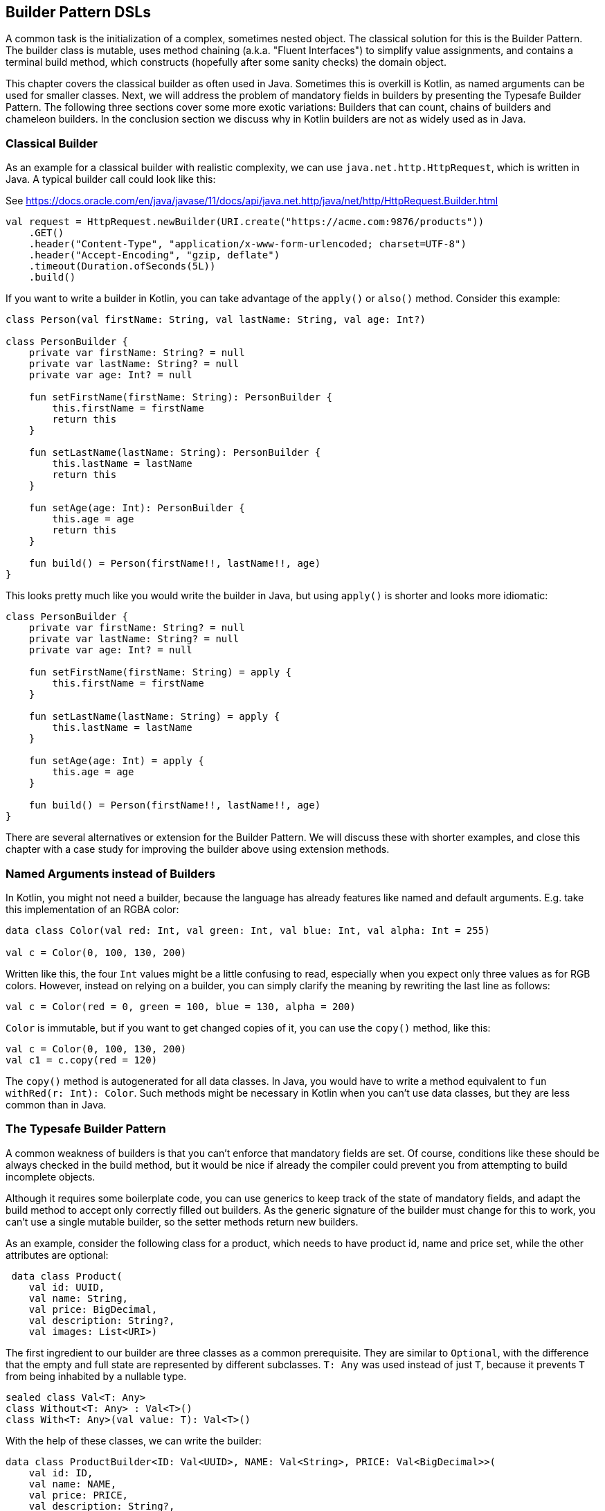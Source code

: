 == Builder Pattern DSLs

A common task is the initialization of a complex, sometimes nested object. The classical solution for this is the Builder Pattern. The builder class is mutable, uses method chaining (a.k.a. "((Fluent Interfaces))") to simplify value assignments, and contains a terminal build method, which constructs (hopefully after some sanity checks) the domain object.

This chapter covers the classical builder as often used in Java. Sometimes this is overkill is Kotlin, as named arguments can be used for smaller classes. Next, we will address the problem of mandatory fields in builders by presenting the Typesafe Builder Pattern. The following three sections cover some more exotic variations: Builders that can count, chains of builders and chameleon builders. In the conclusion section we discuss why in Kotlin builders are not as widely used as in Java.

=== Classical Builder

As an example for a classical builder with realistic complexity, we can use `java.net.http.HttpRequest`, which is written in Java. A typical builder call could look like this:

[source,kotlin]
.See https://docs.oracle.com/en/java/javase/11/docs/api/java.net.http/java/net/http/HttpRequest.Builder.html
----
val request = HttpRequest.newBuilder(URI.create("https://acme.com:9876/products"))
    .GET()
    .header("Content-Type", "application/x-www-form-urlencoded; charset=UTF-8")
    .header("Accept-Encoding", "gzip, deflate")
    .timeout(Duration.ofSeconds(5L))
    .build()
----

If you want to write a builder in Kotlin, you can take advantage of the `apply()` or `also()` method. Consider this example:

[source,kotlin]
----
class Person(val firstName: String, val lastName: String, val age: Int?)

class PersonBuilder {
    private var firstName: String? = null
    private var lastName: String? = null
    private var age: Int? = null

    fun setFirstName(firstName: String): PersonBuilder {
        this.firstName = firstName
        return this
    }

    fun setLastName(lastName: String): PersonBuilder {
        this.lastName = lastName
        return this
    }

    fun setAge(age: Int): PersonBuilder {
        this.age = age
        return this
    }

    fun build() = Person(firstName!!, lastName!!, age)
}
----

This looks pretty much like you would write the builder in Java, but using `apply()` is shorter and looks more idiomatic:

[source,kotlin]
----
class PersonBuilder {
    private var firstName: String? = null
    private var lastName: String? = null
    private var age: Int? = null

    fun setFirstName(firstName: String) = apply {
        this.firstName = firstName
    }

    fun setLastName(lastName: String) = apply {
        this.lastName = lastName
    }

    fun setAge(age: Int) = apply {
        this.age = age
    }

    fun build() = Person(firstName!!, lastName!!, age)
}
----

There are several alternatives or extension for the Builder Pattern. We will discuss these with shorter examples, and close this chapter with a case study for improving the builder above using extension methods.

=== Named Arguments instead of Builders

In Kotlin, you might not need a builder, because the language has already features like named and default arguments. E.g. take this implementation of an RGBA color:

[source,kotlin]
----
data class Color(val red: Int, val green: Int, val blue: Int, val alpha: Int = 255)

val c = Color(0, 100, 130, 200)
----

Written like this, the four `Int` values might be a little confusing to read, especially when you expect only three values as for RGB colors. However, instead on relying on a builder, you can simply clarify the meaning by rewriting the last line as follows:

[source,kotlin]
----
val c = Color(red = 0, green = 100, blue = 130, alpha = 200)
----

`Color` is immutable, but if you want to get changed copies of it, you can use the `copy()` method, like this:

[source,kotlin]
----
val c = Color(0, 100, 130, 200)
val c1 = c.copy(red = 120)
----

The `copy()` method is autogenerated for all data classes. In Java, you would have to write a method equivalent to `fun withRed(r: Int): Color`. Such methods might be necessary in Kotlin when you can't use data classes, but they are less common than in Java.

=== The Typesafe Builder Pattern

A common weakness of builders is that you can't enforce that mandatory fields are set. Of course, conditions like these should be always checked in the build method, but it would be nice if already the compiler could prevent you from attempting to build incomplete objects.

Although it requires some boilerplate code, you can use generics to keep track of the state of mandatory fields, and adapt the build method to accept only correctly filled out builders. As the generic signature of the builder must change for this to work, you can't use a single mutable builder, so the setter methods return new builders.

As an example, consider the following class for a product, which needs to have product id, name and price set, while the other attributes are optional:

[source,kotlin]
----
 data class Product(
    val id: UUID,
    val name: String,
    val price: BigDecimal,
    val description: String?,
    val images: List<URI>)
----

The first ingredient to our builder are three classes as a common prerequisite. They are similar to `Optional`, with the difference that the empty and full state are represented by different subclasses. `T: Any` was used instead of just `T`, because it prevents `T` from being inhabited by a nullable type.

[source,kotlin]
----
sealed class Val<T: Any>
class Without<T: Any> : Val<T>()
class With<T: Any>(val value: T): Val<T>()
----

With the help of these classes, we can write the builder:

[source,kotlin]
----
data class ProductBuilder<ID: Val<UUID>, NAME: Val<String>, PRICE: Val<BigDecimal>>(
    val id: ID,
    val name: NAME,
    val price: PRICE,
    val description: String?,
    val images: List<URI>) {
    ...
}
----

That's a scary looking generic signature, but it isn't really hard to understand: Every mandatory field gets a separate type parameter, which keeps track whether it is already set or not. We could use the constructor to start the building process, but a helper function is more convenient:

[source,kotlin]
----
fun productBuilder() = ProductBuilder(
    id = Without(),
    name = Without(),
    price = Without(),
    description = null,
    images = listOf()
)
----

Thankfully, we don't have to write all the generic signatures, but the inferred return type of this function is `ProductBuilder<Without<UUID>, Without<String>, Without<BigDecimal>>`.

Now you can hopefully anticipate how the generics keep track of the mandatory fields. Basically, when an optional field is set, the type parameters don't change, but when a mandatory field is set, the signature will change from `Without` to `With` for this particular field. Here is the complete builder class:

[source,kotlin]
----
data class ProductBuilder<ID : Val<UUID>, NAME : Val<String>, PRICE : Val<BigDecimal>>(
    val id: ID,
    val name: NAME,
    val price: PRICE,
    val description: String?,
    val images: List<URI>) {
        fun id(uuid: UUID) =
            ProductBuilder(With(uuid), name, price, description, images)
        fun name(n: String) =
            ProductBuilder(id, With(n), price, description, images)
        fun price(p: BigDecimal) =
            ProductBuilder(id, name, With(p), description, images)
        fun description(desc: String) = copy(description = desc)
        fun addImage(img: URI) = copy(images = images + img)
}
----

Again, type inference saves us from a lot of typing, but the setters for the mandatory fields return a builder with a changed signature. That's why you can't use the `copy()` methods in this case.

Of course, one crucial part is missing: The `build()` method. However, we can't write it as part of the builder class, as it needs to inspect the generic signature. It has to be an extension method, because only there you can "fix" the type parameters to concrete types:

[source,kotlin]
----
fun ProductBuilder<With<UUID>, With<String>, With<BigDecimal>>.build() =
    Product(id.value, name.value, price.value, description, images)
----

Note how you can access the `value` fields of the `With` classes, because the extension method is only applicable on a fully set builder. Now we have a builder with a `build()` method that can be only called if all mandatory fields are set.

NOTE: The Typesafe Builder Pattern is an example of type-level programming. The pattern was pioneered by http://blog.rafaelferreira.net/2008/07/type-safe-builder-pattern-in-scala.html[Rafael Ferreira] in Scala, using ideas from Haskell. The code shown here is based on the implementation of http://dcsobral.blogspot.de/2009/09/type-safe-builder-pattern.html[Daniel Sobral].

=== Counting Builder

I have to admit that this is one of the more exotic builder variations, but I decided to include it because it is an interesting technique, and because this kind of construction might be useful in other contexts.

Consider the following `Polygon` class, which could be part of a graphics library:

[source,kotlin]
----
data class Polygon(val points: List<Point2D>)
----

It is very easy to write a builder to collect all points, and to construct the polygon from it, but there is a problem: A polygon with less than three points isn't really a polygon. Therefore, we would need a builder which can "count" how often a point is added, and only allows to construct polygons with at least three points.

The obvious solution is to check the number of points at runtime, and to throw an exception if we got less than three. But we can do better by preventing to writing an invalid builder at compile time. To do this, we may keep track of the number of points by using a recursive type parameter. While this sounds strange at first, the implementation of the idea is straightforward:

[source,kotlin]
----
sealed class PB

object PolygonBuilder: PB() {
    fun add(point: Point2D) =
        PointPB<PolygonBuilder>(listOf(point))
}

class PointPB<T: PB>(val points:List<Point2D>): PB() {
    fun add(point: Point2D) =
        PointPB<PointPB<T>>(points + point)
}
----

The `PolygonBuilder` is both starting point and marker for an empty builder. The `PointPB` builder takes a list of points as arguments, but it also keeps track of the type of the calling builder in its type parameter.

After the first `PolygonBuilder.add()` call, you get a `PointPB<PolygonBuilder>` back. Calling `add()` again gives you a `PointPB<PointPB<PolygonBuilder>>`. The next call returns a `PointPB<PointPB<PointPB<PolygonBuilder>>>`. And as in the Typesafe Builder Pattern example, we can use an extension method to make sense of these signatures:

[source,kotlin]
----
fun <T: PB> PointPB<PointPB<PointPB<T>>>.build() =
    Polygon(points)
----

As you can see, the `build()` method is quite literally counting the points by inspecting the type signature of the receiver.

=== Builder Chain

Sometimes you want to construct an object in stages, either for better readability or for more control over the life cycle. E.g. for a SQL query, you might want to define separate builders for the SELECT, FROM and WHERE part. As the SQL language is very complex, this is just a simplified example. A show-case for a serious implementation of SQL queries and expressions using builders is the Java library https://www.jooq.org/[jOOQ].

The final DSL will allow you to write basic SQL queries like this:

[source,kotlin]
----
val query = select("p.firstName", "p.lastName", "p.income")
    .from("Person", "p")
    .join("Address", "a").on("p.addressId","a.id")
    .where("p.age > 20")
    .and("p.age <= 40")
    .and("a.city = 'London'")
----

Let's start with the SELECT part, which is straightforward:

[source,kotlin]
----
fun select(vararg columns: String) = SelectClause(*columns)

class SelectClause(vararg val columns: String) {
    fun from(tableName: String) =
        FromClause(columns.asList(), tableName to null)
    fun from(tableName: String, alias: String) =
        FromClause(columns.asList(), tableName to alias)
}
----

There is no `build()` method, the only way forward is going into the `FromClause`, which is a bit more involved, as there might be multiple tables joined together:

[source,kotlin]
----
data class FromClause(
    val columns: List<String>,
    val tableName: NameWithAlias,
    val joinClauses: List<Triple<NameWithAlias, String, String>> = listOf()
) {
    fun join(tableName: String) =
        JoinClause(this, tableName to null)
    fun join(tableName: String, alias: String) =
        JoinClause(this, tableName to alias)

    fun where(condition: String) =
        WhereClause(columns, tableName, joinClauses, listOf(condition))

    fun build() = build(columns, tableName, joinClauses, listOf())
}
----

From here, you can go to a `JoinClause`, which allows to mimic the SQL syntax by allowing to write something like `fromClause.join("Address","a").on("p.addressId", "a.id")`. The other exit is to start a `WhereClause`. Additionally, the `FromClause` has a `build()` method, because the where part is optional.

The `JoinClause` offers just an `on()` method, which leads back to the `FromClause`. Note that when constructing the `JoinClause`, it gets the calling `FromClause` as an argument, which is a neat trick to avoid passing around all the data separately, and allows to use the power of the `copy()` method:

[source,kotlin]
----
data class JoinClause(val fromClause: FromClause, val tableName: NameWithAlias) {
    fun on(firstColumn: String, secondColumn: String) =
        fromClause.copy(joinClauses =
           fromClause.joinClauses + Triple(tableName, firstColumn, secondColumn))
}
----

The `WhereClause` is quite simple, but of course using `String` to represent the different conditions is not very safe and should be avoided in production code. The SQL syntax allows other clauses like `HAVING` and `ORDER BY` after `WHERE`, but for brevity the example stops here, so after all conditions are set, the only thing to do is calling the `build()` method:

[source,kotlin]
----
data class WhereClause(
    val columns: List<String>,
    val tableName: NameWithAlias,
    val joinClauses: List<Triple<NameWithAlias, String, String>>,
    val conditions: List<String>
) {
    fun and(condition: String) = copy(conditions = conditions + condition)
    fun build() = build(columns, tableName, joinClauses, conditions)
}
----

The only missing part is the separate `build()` method used by both `FromClause` and `WhereClause`:

[source,kotlin]
----
private fun build(
    columns: List<String>,
    tableName: NameWithAlias,
    joinClauses: List<Triple<NameWithAlias, String, String>>,
    conditions: List<String>
): String {
    val sb = StringBuilder()
        .append("SELECT ${columns.joinToString(", ") { it }}")
        .append("\nFROM ")
        .append(nameWithAlias(tableName))
    joinClauses.forEach { (n, c1, c2) ->
        sb.append("\n JOIN ${nameWithAlias(n)} ON $c1 = $c2")
    }
    if (conditions.isNotEmpty()) {
        sb.append("\nWHERE ${conditions.joinToString("\n AND ")}")
    }
    sb.append(';')
    return sb.toString()
}

private fun nameWithAlias(name: NameWithAlias) = when (name.second) {
    null -> name.first
    else -> "${name.first} AS ${name.second}"
}
----

In the next section, we will look at an alternative implementation of the same DSL.

=== Chameleon Builder

A chained builder can get very messy because of all the data being copied around. It would be nice to keep the data all in one class, but what is with all the guarantees a chained builder provides, e.g. that you can't call `build()` or `join()` in a select clause? To achieve this, we first need to translate our former chained builders into interfaces:

[source,kotlin]
----
typealias NameWithAlias = Pair<String, String?>

interface SelectClause {
    fun from(table: String): FromClause
    fun from(table: String, alias: String): FromClause
}

interface FromClause{
    fun join(tableName: String): JoinClause
    fun join(tableName: String, alias: String): JoinClause
    fun where(condition: String): WhereClause
    fun build(): String
}

interface JoinClause {
    fun on(firstColumn: String, secondColumn: String): FromClause
}

interface WhereClause {
    fun and(condition: String): WhereClause
    fun build(): String
}
----

Now all we need is to implement these interfaces in one builder class, and to keep track of the data. Also, we want to have a method to create this builder:

[source,kotlin]
----
fun select(vararg columns: String): SelectClause = QueryBuilder(columns.asList())

class QueryBuilder(val columns: List<String>):
        SelectClause, FromClause, JoinClause, WhereClause {
    var tableName : NameWithAlias = "" to null
    var joinTableName : NameWithAlias = "" to null
    val joinClauses = mutableListOf<Triple<NameWithAlias, String, String>>()
    val conditions = mutableListOf<String>()

    //SelectClause
    override fun from(table: String): FromClause =
        this.apply { tableName = table to null }
    override fun from(table: String, alias: String): FromClause =
        this.apply { tableName = table to alias }
    //FromClause
    override fun join(table: String): JoinClause =
        this.apply { joinTableName = table to null }
    override fun join(table: String, alias: String): JoinClause =
        this.apply { joinTableName = table to alias }
    override fun where(condition: String): WhereClause =
        this.apply { conditions += condition }
    //JoinClause
    override fun on(firstColumn: String, secondColumn: String): FromClause =
        this.apply { joinClauses += Triple(joinTableName, firstColumn, secondColumn) }
    //WhereClause
    override fun and(condition: String): WhereClause =
        this.apply { conditions += condition }
    //FromClause and WhereClause
    override fun build(): String {
        // same as in previous section
    }
}
----

For the compiler, it doesn't matter that you give back the same object over and over again at runtime, because the static type decides which methods can be called, and this static type is never `QueryBuilder`, but only one of the interfaces for the clauses. Calling the DSL looks exactly the same as before, and you still can't call methods out of order (at least not without casting).

While the chained builder approach is conceptually simple, it leads to a lot of boilerplate code. The chameleon builder concept might look somewhat strange at first, but results usually in more readable code.

=== Conclusion

The Builder Pattern is quite popular in Java - there are even libraries like https://projectlombok.org/[Project Lombok] which generate builders for you. The downside is that builders are quite inflexible and might be not very safe to use (although variations like the Typesafe Builder Pattern can help). The next chapter will present an approach which is more common in Kotlin, and has some advantages over the Builder Pattern.

==== Preferable Use Cases

* Creating data
* Generating code
* Configuring systems
* Testing
* Logging

==== Rating

* image:4_sun.png[] - for Simplicity of DSL design
* image:2_sun.png[] - for Elegance
* image:3_sun.png[] - for Usability
* image:4_sun.png[] - for possible Applications

==== Pros & Cons

[cols="2a,2a"]
|===
|Pros |Cons

|* easy to understand
* applicable for a wide range of construction tasks
* variations of the pattern can fix some of its shortcomings
* can be autogenerated (e.g. using https://projectlombok.org[Project Lombok])
* easy to use from Java client code

|* often not the most natural syntax for the problem
* nested builders don't look nice
* inflexible structure
* boilerplate code (e.g. need for a `build()` method)
* assignments are concealed behind methods calls
|===
